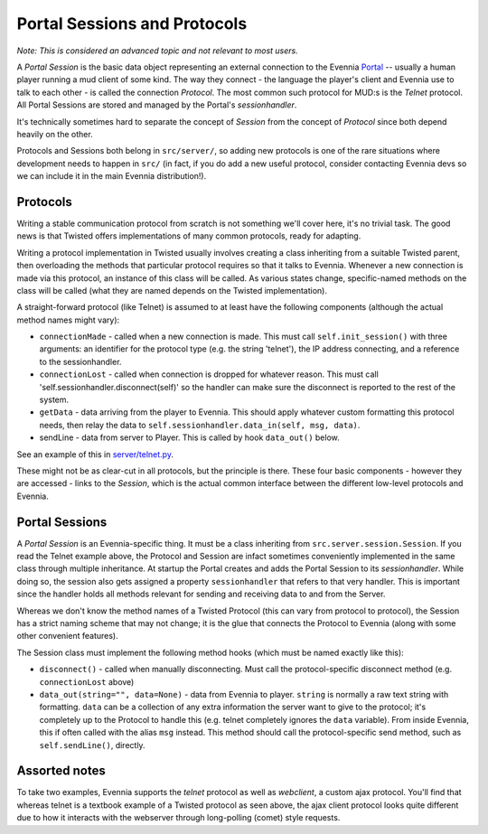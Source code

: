 Portal Sessions and Protocols
=============================

*Note: This is considered an advanced topic and not relevant to most
users.*

A *Portal Session* is the basic data object representing an external
connection to the Evennia `Portal <PortalAndServer.html>`_ -- usually a
human player running a mud client of some kind. The way they connect -
the language the player's client and Evennia use to talk to each other -
is called the connection *Protocol*. The most common such protocol for
MUD:s is the *Telnet* protocol. All Portal Sessions are stored and
managed by the Portal's *sessionhandler*.

It's technically sometimes hard to separate the concept of *Session*
from the concept of *Protocol* since both depend heavily on the other.

Protocols and Sessions both belong in ``src/server/``, so adding new
protocols is one of the rare situations where development needs to
happen in ``src/`` (in fact, if you do add a new useful protocol,
consider contacting Evennia devs so we can include it in the main
Evennia distribution!).

Protocols
---------

Writing a stable communication protocol from scratch is not something
we'll cover here, it's no trivial task. The good news is that Twisted
offers implementations of many common protocols, ready for adapting.

Writing a protocol implementation in Twisted usually involves creating a
class inheriting from a suitable Twisted parent, then overloading the
methods that particular protocol requires so that it talks to Evennia.
Whenever a new connection is made via this protocol, an instance of this
class will be called. As various states change, specific-named methods
on the class will be called (what they are named depends on the Twisted
implementation).

A straight-forward protocol (like Telnet) is assumed to at least have
the following components (although the actual method names might vary):

-  ``connectionMade`` - called when a new connection is made. This must
   call ``self.init_session()`` with three arguments: an identifier for
   the protocol type (e.g. the string 'telnet'), the IP address
   connecting, and a reference to the sessionhandler.
-  ``connectionLost`` - called when connection is dropped for whatever
   reason. This must call 'self.sessionhandler.disconnect(self)' so the
   handler can make sure the disconnect is reported to the rest of the
   system.
-  ``getData`` - data arriving from the player to Evennia. This should
   apply whatever custom formatting this protocol needs, then relay the
   data to ``self.sessionhandler.data_in(self, msg, data)``.
-  sendLine - data from server to Player. This is called by hook
   ``data_out()`` below.

See an example of this in
`server/telnet.py <http://code.google.com/p/evennia/source/browse/trunk/src/server/telnet.py>`_.

These might not be as clear-cut in all protocols, but the principle is
there. These four basic components - however they are accessed - links
to the *Session*, which is the actual common interface between the
different low-level protocols and Evennia.

Portal Sessions
---------------

A *Portal Session* is an Evennia-specific thing. It must be a class
inheriting from ``src.server.session.Session``. If you read the Telnet
example above, the Protocol and Session are infact sometimes
conveniently implemented in the same class through multiple inheritance.
At startup the Portal creates and adds the Portal Session to its
*sessionhandler*. While doing so, the session also gets assigned a
property ``sessionhandler`` that refers to that very handler. This is
important since the handler holds all methods relevant for sending and
receiving data to and from the Server.

Whereas we don't know the method names of a Twisted Protocol (this can
vary from protocol to protocol), the Session has a strict naming scheme
that may not change; it is the glue that connects the Protocol to
Evennia (along with some other convenient features).

The Session class must implement the following method hooks (which must
be named exactly like this):

-  ``disconnect()`` - called when manually disconnecting. Must call the
   protocol-specific disconnect method (e.g. ``connectionLost`` above)
-  ``data_out(string="", data=None)`` - data from Evennia to player.
   ``string`` is normally a raw text string with formatting. ``data``
   can be a collection of any extra information the server want to give
   to the protocol; it's completely up to the Protocol to handle this
   (e.g. telnet completely ignores the ``data`` variable). From inside
   Evennia, this if often called with the alias ``msg`` instead. This
   method should call the protocol-specific send method, such as
   ``self.sendLine()``, directly.

Assorted notes
--------------

To take two examples, Evennia supports the *telnet* protocol as well as
*webclient*, a custom ajax protocol. You'll find that whereas telnet is
a textbook example of a Twisted protocol as seen above, the ajax client
protocol looks quite different due to how it interacts with the
webserver through long-polling (comet) style requests.
